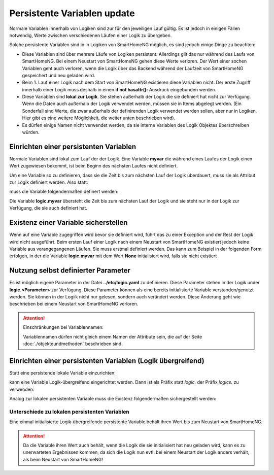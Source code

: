 .. index:: Logiken; Persistente Variablen

.. role:: bluesup

Persistente Variablen :bluesup:`update`
=======================================

Normale Variablen innerhalb von Logiken sind zur für den jeweiligen Lauf gültig. Es ist jedoch 
in einigen Fällen notwendig, Werte zwischen verschiedenen Läufen einer Logik zu übergeben.

Solche persistente Variablen sind in in Logiken von SmartHomeNG möglich, es sind jedoch einige
Dinge zu beachten:

- Diese Variablen sind über mehrere Läufe von Logiken persistent. Allerdings gilt das nur während 
  des Laufs von SmartHomeNG. Bei einem Neustart von SmartHomeNG gehen diese Werte verloren. 
  Der Wert einer sochen Variablen geht auch verloren, wenn die Logik über das Backend während 
  der Laufzeit von SmartHomeNG gespeichert und neu geladen wird.
- Beim 1. Lauf einer Logik nach dem Start von SmartHomeNG existieren diese Variablen nicht. Der 
  erste Zugriff innerhalb einer Logik muss deshalb in einen **if not hasattr():** Ausdruck 
  eingebunden werden.
- Diese Variablen sind **lokal zur Logik**. Sie stehen außerhalb der Logik die sie definiert hat 
  nicht zur Verfügung. Wenn die Daten auch außerhalb der Logik verwendet werden, müssen sie in 
  Items abgelegt werden. (Ein Sonderfall sind Werte, die zwar außerhalb der definirenden Logik
  verwendet werden sollen, aber nur in Logiken. Hier gibt es eine weitere Möglichkeit, die
  weiter unten beschrieben wird).
- Es dürfen einige Namen nicht verwendet werden, da sie interne Variablen des Logik Objektes
  überschreiben würden.
  

Einrichten einer persistenten Variablen
---------------------------------------

Normale Variablen sind lokal zum Lauf der der Logik. Eine Variable **myvar** die während eines
Laufes der Logik einen Wert zugewiesen bekommt, ist beim Beginn des nächsten Laufes nicht
definiert.

Um eine Variable so zu definieren, dass sie die Zeit bis zum nächsten Lauf der Logik überdauert,
muss sie als Attribut zur Logik definiert werden. Also statt:

.. code-block:: python
   :caption: nicht persistent
   
   myvar = 'my Value'

muss die Variable folgendermaßen definert werden:

.. code-block:: python
   :caption: persistent
   
   logic.myvar = 'my Value'


Die Variable **logic.myvar** übersteht die Zeit bis zum nächsten Lauf der Logik und sie steht
nur in der Logik zur Verfügung, die sie auch definiert hat.


Existenz einer Variable sicherstellen
-------------------------------------

Wenn auf eine Variable zugegriffen wird bevor sie definiert wird, führt das zu einer Exception
und der Rest der Logik wird nicht ausgeführt. Beim ersten Lauf einer Logik nach einem Neustart 
von SmartHomeNG existiert jedoch keine Variable aus vorangegangenen Läufen. Sie muss erstmal
definiert werden. Das kann zum Beispiel in der folgenden Form erfolgen, in der die Variable
**logic.myvar** mit dem Wert **None** initialisiert wird, falls sie nicht existiert

.. code-block:: python
   :caption: Sicherstellen, dass die Variable existiert
   
   if not hasattr(logic, 'myvar'):
       logic.myvar = None


Nutzung selbst definierter Parameter
------------------------------------

Es ist möglich eigene Parameter in der Datei **../etc/logic.yaml** zu definieren. Diese Parameter
stehen in der Logik under **logic.<Parameter>** zur Verfügung. Diese Parameter können als
eine bereits initialisierte Variable verstanden/genutzt werden. Sie können in der Logiik nicht
nur gelesen, sondern auch verändert werden. Diese Änderung geht wie beschrieben bei einem
Neustart von SmartHomeNG verloren.


.. attention::

   Einschränkungen bei Variablennamen:

   Variablennamen dürfen nicht gleich einem Namen der Attribute sein, die auf der Seite 
   :doc:`./objekteundmethoden` beschrieben sind.


Einrichten einer persistenten Variablen (Logik übergreifend)
------------------------------------------------------------

Statt eine persistende lokale Variable einzurichten:

.. code-block:: python
   :caption: persistent, lokal zu definierenden Logik
   
   logic.myvar = 'my Value'

kann eine Variable Logik-übergreifend eingerichtet werden. Dann ist als Präfix statt *logic.* 
der Präfix *logics.* zu verwenden:

.. code-block:: python
   :caption: persistent, für alle Logiken zugreifbar
   
   logics.myvar = 'my Value'

Analog zur lokalen persistenten Variable muss die Existenz folgendermaßen sichergestellt werden:

.. code-block:: python
   :caption: Sicherstellen, dass die Variable existiert
   
   if not hasattr(logics, 'myvar'):
       logics.myvar = None


Unterschiede zu lokalen persistenten Variablen
~~~~~~~~~~~~~~~~~~~~~~~~~~~~~~~~~~~~~~~~~~~~~~

Eine einmal initialisierte Logik-übergreifende persistente Variable behält ihren Wert bis 
zum Neustart von SmartHomeNG.

.. attention::

   Da die Variable ihren Wert auch behält, wenn die Logik die sie initialisiert hat neu geladen 
   wird, kann es zu unerwarteten Ergebnissen kommen, da sich die Logik nun evtl. bei einem Neustart
   der Logik anders verhält, als beim Neustart von SmartHomeNG!

